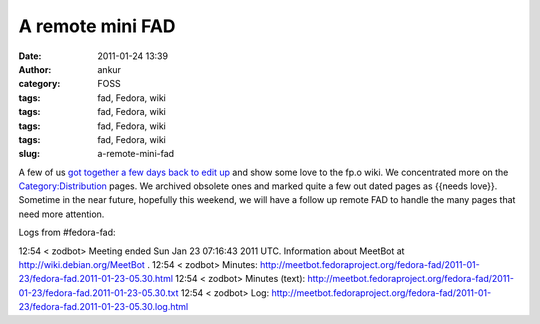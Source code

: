 A remote mini FAD
#################
:date: 2011-01-24 13:39
:author: ankur
:category: FOSS
:tags: fad, Fedora, wiki
:tags: fad, Fedora, wiki
:tags: fad, Fedora, wiki
:tags: fad, Fedora, wiki
:slug: a-remote-mini-fad

A few of us `got together a few days back to edit up`_ and show some
love to the fp.o wiki. We concentrated more on the
`Category:Distribution`_ pages. We archived obsolete ones and marked
quite a few out dated pages as {{needs love}}. Sometime in the near
future, hopefully this weekend, we will have a follow up remote FAD to
handle the many pages that need more attention.

Logs from #fedora-fad:

12:54 < zodbot> Meeting ended Sun Jan 23 07:16:43 2011 UTC.
Information about MeetBot at http://wiki.debian.org/MeetBot .
12:54 < zodbot> Minutes:
http://meetbot.fedoraproject.org/fedora-fad/2011-01-23/fedora-fad.2011-01-23-05.30.html
12:54 < zodbot> Minutes (text):
http://meetbot.fedoraproject.org/fedora-fad/2011-01-23/fedora-fad.2011-01-23-05.30.txt
12:54 < zodbot> Log:
http://meetbot.fedoraproject.org/fedora-fad/2011-01-23/fedora-fad.2011-01-23-05.30.log.html

.. _got together a few days back to edit up: https://fedoraproject.org/wiki/Remote_Mini_Wiki_Editing_FAD_2011
.. _`Category:Distribution`: https://fedoraproject.org/wiki/Category:Distribution
